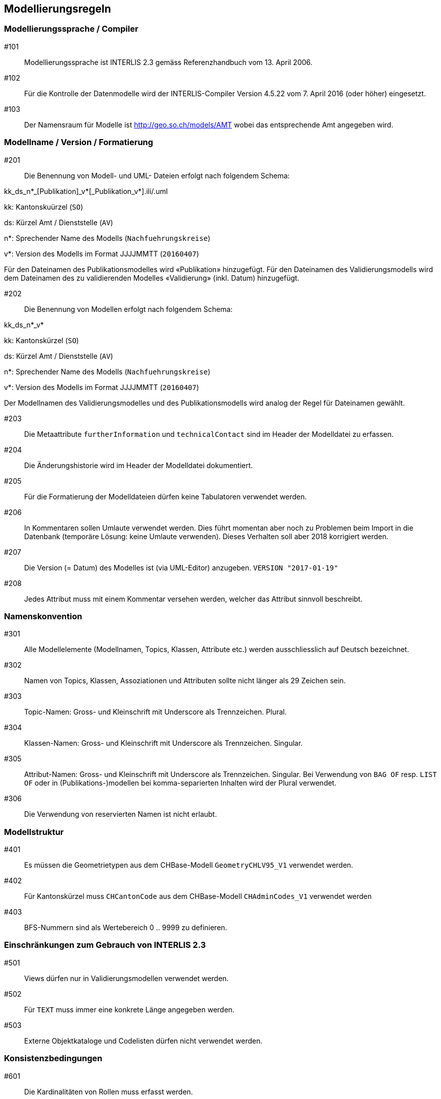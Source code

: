 == Modellierungsregeln

=== Modellierungssprache / Compiler

#101:: Modellierungssprache ist INTERLIS 2.3 gemäss Referenzhandbuch vom 13. April 2006.

#102:: Für die Kontrolle der Datenmodelle wird der INTERLIS-Compiler Version 4.5.22 vom 7. April 2016 (oder höher) eingesetzt.

#103:: Der Namensraum für Modelle ist http://geo.so.ch/models/AMT wobei das entsprechende Amt angegeben wird.


=== Modellname / Version / Formatierung

#201:: Die Benennung von Modell- und UML- Dateien erfolgt nach folgendem Schema:

kk_ds_n*_[Publikation]_v*[_Publikation_v*].ili/.uml

kk: Kantonskuürzel (`SO`)

ds: Kürzel Amt / Dienststelle (`AV`)

n*: Sprechender Name des Modells (`Nachfuehrungskreise`)

v*: Version des Modells im Format JJJJMMTT (`20160407`)

Für den Dateinamen des Publikationsmodelles wird «Publikation» hinzugefügt. Für den Dateinamen des Validierungsmodells wird dem Dateinamen des zu validierenden Modelles «Validierung» (inkl. Datum) hinzugefügt.

#202:: Die Benennung von Modellen erfolgt nach folgendem Schema:

kk_ds_n*_v*

kk: Kantonskürzel (`SO`)

ds: Kürzel Amt / Dienststelle (`AV`)

n*: Sprechender Name des Modells (`Nachfuehrungskreise`)

v*: Version des Modells im Format JJJJMMTT (`20160407`)

Der Modellnamen des Validierungsmodelles und des Publikationsmodells wird analog der Regel für Dateinamen gewählt.

#203:: Die Metaattribute `furtherInformation` und `technicalContact` sind im Header der Modelldatei zu erfassen.

#204:: Die Änderungshistorie wird im Header der Modelldatei dokumentiert.

#205:: Für die Formatierung der Modelldateien dürfen keine Tabulatoren verwendet werden.

#206:: In Kommentaren sollen Umlaute verwendet werden. Dies führt momentan aber noch zu Problemen beim Import in die Datenbank (temporäre Lösung: keine Umlaute verwenden). Dieses Verhalten soll aber 2018 korrigiert werden.

#207:: Die Version (= Datum) des Modelles ist (via UML-Editor) anzugeben. `VERSION "2017-01-19"`

#208:: Jedes Attribut muss mit einem Kommentar versehen werden, welcher das Attribut sinnvoll beschreibt.

=== Namenskonvention

#301:: Alle Modellelemente (Modellnamen, Topics, Klassen, Attribute etc.) werden ausschliesslich auf Deutsch bezeichnet.

#302:: Namen von Topics, Klassen, Assoziationen und Attributen sollte nicht länger als 29 Zeichen sein.

#303:: Topic-Namen: Gross- und Kleinschrift mit Underscore als Trennzeichen. Plural.

#304:: Klassen-Namen: Gross- und Kleinschrift mit Underscore als Trennzeichen. Singular.

#305:: Attribut-Namen: Gross- und Kleinschrift mit Underscore als Trennzeichen. Singular. Bei Verwendung von `BAG OF` resp. `LIST OF` oder in (Publikations-)modellen bei komma-separierten Inhalten wird der Plural verwendet.

#306:: Die Verwendung von reservierten Namen ist nicht erlaubt.

=== Modellstruktur

#401:: Es müssen die Geometrietypen aus dem CHBase-Modell `GeometryCHLV95_V1` verwendet werden.

#402:: Für Kantonskürzel muss `CHCantonCode` aus dem CHBase-Modell `CHAdminCodes_V1` verwendet werden

#403:: BFS-Nummern sind als Wertebereich 0 .. 9999 zu definieren.

=== Einschränkungen zum Gebrauch von INTERLIS 2.3

#501:: Views dürfen nur in Validierungsmodellen verwendet werden.

#502:: Für `TEXT` muss immer eine konkrete Länge angegeben werden.

#503:: Externe Objektkataloge und Codelisten dürfen nicht verwendet werden.

=== Konsistenzbedingungen

#601:: Die Kardinalitäten von Rollen muss erfasst werden.

#602:: UNIQUE-Bedingungen müssen erfasst werden.

#603:: Den Objekten ist immer eine eindeutige Objekt-Identifikation zuzuweisen. Als OID muss `INTERLIS.UUIDOID` verwendet werden.

=== Darstellungsinformationen

#701:: Textpositionen werden nur definiert, wenn diese schwer aus den Daten berechnet werden können oder spezielle Anforderungen an die Darstellung bestehen.

#702:: Für Labelorientierungen etc. wird die Einheit `Units.Angle_Degree` verwendet.

=== Allgemeines

#801:: Allgemeiner Grundsatz: Es wird nur die IST-Situation beschrieben. Also weder Archivierung noch Historisierung respektive die dafür benötigten Attribute.



=== Beispielheader

....
INTERLIS 2.3; 
/**  
* !!------------------------------------------------------------------------------
* !! Version    | wer | Änderung 
* !!------------------------------------------------------------------------------
* !! 2015-05-13 | SK  | Modell (v26) für Pilot durch Stefan Keller (SK) erstellt 
* !! 2016-11-11 | SK  | Überarbeitung auf Version 32 (dm_npl_ktso_v32_LV95_ili2.ili)
* !! 2016-11-29 | OJ  | Tech. Review und Finalisierung durch Oliver Jeker (AGI)
* !! 2017-01-05 | OJ  | Korrektur Beziehungsrollennamen = Klassennamen
* !! 2017-09-01 | al  | - Lockerung der Beziehung Dokument <-> Geometrie
* !!            |     | - NP_Typ_Kanton_Grundnutzung mit N134 ergänzt
* !!            |     | - NP_Typ_Kanton_Ueberlagernd_Flaeche mit N812,N813 und
* !!            |     |   N820-823 ergänzt
* !!            |     | - Rechtschreibung bei Ueberbauungsziffer
* !!            |     | - Modell mit Beschreibung ergänzt
* !! 2017-09-15 | al  | OID AS INTERLIS.UUIDOID wieder eingefügt
* !! 2017-11-18 | sz  | - OID AS INTERLIS.UUIDOID für sämtliche Klassen
* !!            |     | - Zusätzliche Assoziation Geometrie <-> Dokument gelöscht
* !!            |     | - Klasse Plandokument gelöscht
* !!==============================================================================
*/
!!@ technicalContact = "mailto:agi@bd.so.ch"; 
!!@ furtherInformation = "http://geo.so.ch/handbuch/nutzungsplanung"; 
MODEL SO_ARP_Nutzungsplanung_20171118(de) 
  AT "http://geo.so.ch/models/ARP" 
  VERSION "2017-11-18" = 

END SO_ARP_Nutzungsplanung_20171118.
....

